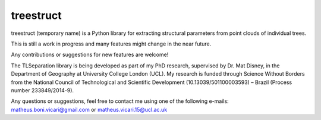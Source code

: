 treestruct
==========

treestruct (temporary name) is a Python library for extracting structural parameters from point clouds of individual trees.

This is still a work in progress and many features might change in the near future. 

Any contributions or suggestions for new features are welcome!

The TLSeparation library is being developed as part of my PhD research, supervised by Dr. Mat Disney, in the Department of Geography at University College London (UCL). My research 
is funded through Science Without Borders from the National Council of Technological and Scientific Development (10.13039/501100003593) – Brazil (Process number 233849/2014-9). 

Any questions or suggestions, feel free to contact me using one of the following e-mails: matheus.boni.vicari@gmail.com or matheus.vicari.15@ucl.ac.uk
